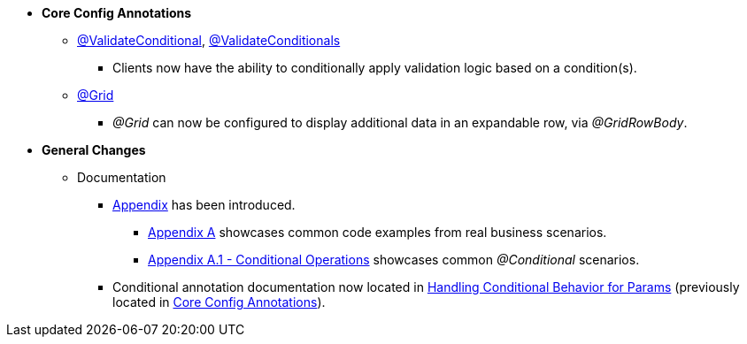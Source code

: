 * **Core Config Annotations**
** link:#validateconditional[@ValidateConditional], link:#validateconditionals[@ValidateConditionals]
*** Clients now have the ability to conditionally apply validation logic based on a condition(s).
** link:#grid[@Grid]
*** _@Grid_ can now be configured to display additional data in an expandable row, via _@GridRowBody_.

* **General Changes**
** Documentation
*** link:#appendix[Appendix] has been introduced.
**** link:#section-a-examples[Appendix A] showcases common code examples from real business scenarios.
**** link:#a-1-conditional-operations[Appendix A.1 - Conditional Operations] showcases common _@Conditional_ scenarios.
*** Conditional annotation documentation now located in link:#handling-conditional-behavior-for-params[Handling Conditional Behavior for Params] 
(previously located in link:#core-config-annotations[Core Config Annotations]).
